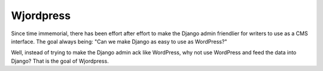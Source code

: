 Wjordpress
==========

.. Contents:

.. .. toctree::
..    :maxdepth: 2

Since time immemorial, there has been effort after effort to make the Django
admin friendlier for writers to use as a CMS interface. The goal always being:
"Can we make Django as easy to use as WordPress?"

Well, instead of trying to make the Django admin ack like WordPress, why not
use WordPress and feed the data into Django? That is the goal of Wjordpress.
